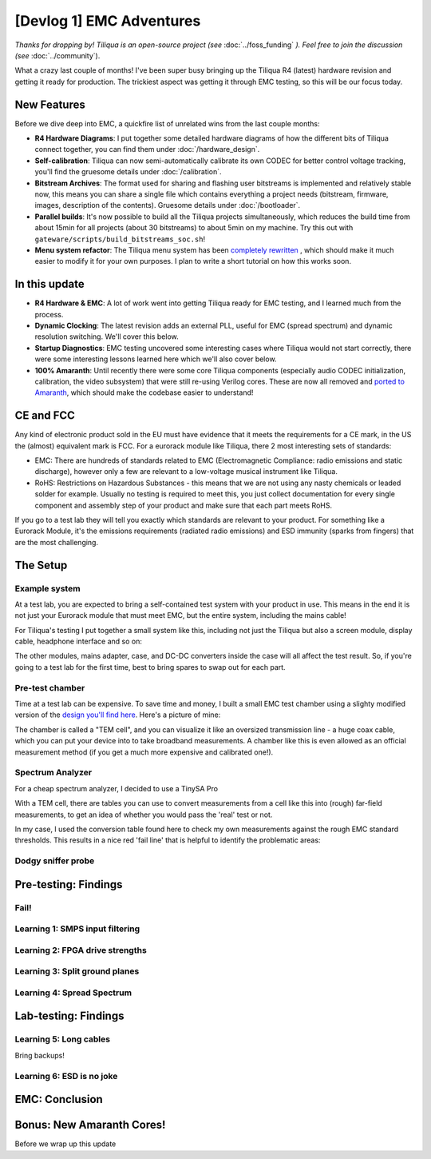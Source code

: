 [Devlog 1] EMC Adventures
===========================


*Thanks for dropping by! Tiliqua is an open-source project (see* :doc:`../foss_funding` *). Feel free to join the discussion (see* :doc:`../community`).

What a crazy last couple of months! I've been super busy bringing up the Tiliqua R4 (latest) hardware revision and getting it ready for production. The trickiest aspect was getting it through EMC testing, so this will be our focus today.

New Features
------------

Before we dive deep into EMC, a quickfire list of unrelated wins from the last couple months:

- **R4 Hardware Diagrams**: I put together some detailed hardware diagrams of how the different bits of Tiliqua connect together, you can find them under :doc:`/hardware_design`.
- **Self-calibration**: Tiliqua can now semi-automatically calibrate its own CODEC for better control voltage tracking, you'll find the gruesome details under :doc:`/calibration`.
- **Bitstream Archives**: The format used for sharing and flashing user bitstreams is implemented and relatively stable now, this means you can share a single file which contains everything a project needs (bitstream, firmware, images, description of the contents). Gruesome details under :doc:`/bootloader`.
- **Parallel builds**: It's now possible to build all the Tiliqua projects simultaneously, which reduces the build time from about 15min for all projects (about 30 bitstreams) to about 5min on my machine. Try this out with ``gateware/scripts/build_bitstreams_soc.sh``!
- **Menu system refactor**: The Tiliqua menu system has been `completely rewritten <https://github.com/apfaudio/tiliqua/pull/85>`_ , which should make it much easier to modify it for your own purposes. I plan to write a short tutorial on how this works soon.

In this update
--------------

- **R4 Hardware & EMC**: A lot of work went into getting Tiliqua ready for EMC testing, and I learned much from the process.
- **Dynamic Clocking**: The latest revision adds an external PLL, useful for EMC (spread spectrum) and dynamic resolution switching. We'll cover this below.
- **Startup Diagnostics**: EMC testing uncovered some interesting cases where Tiliqua would not start correctly, there were some interesting lessons learned here which we'll also cover below.
- **100% Amaranth**: Until recently there were some core Tiliqua components (especially audio CODEC initialization, calibration, the video subsystem) that were still re-using Verilog cores. These are now all removed and `ported to Amaranth <https://github.com/apfaudio/tiliqua/pull/89>`_, which should make the codebase easier to understand!

CE and FCC
----------

Any kind of electronic product sold in the EU must have evidence that it meets the requirements for a CE mark, in the US the (almost) equivalent mark is FCC. For a eurorack module like Tiliqua, there 2 most interesting sets of standards:

- EMC: There are hundreds of standards related to EMC (Electromagnetic Compliance: radio emissions and static discharge), however only a few are relevant to a low-voltage musical instrument like Tiliqua.
- RoHS: Restrictions on Hazardous Substances - this means that we are not using any nasty chemicals or leaded solder for example. Usually no testing is required to meet this, you just collect documentation for every single component and assembly step of your product and make sure that each part meets RoHS.

If you go to a test lab they will tell you exactly which standards are relevant to your product. For something like a Eurorack Module, it's the emissions requirements (radiated radio emissions) and ESD immunity (sparks from fingers) that are the most challenging.

The Setup
---------

Example system
**************

At a test lab, you are expected to bring a self-contained test system with your product in use. This means in the end it is not just your Eurorack module that must meet EMC, but the entire system, including the mains cable!

For Tiliqua's testing I put together a small system like this, including not just the Tiliqua but also a screen module, display cable, headphone interface and so on:

The other modules, mains adapter, case, and DC-DC converters inside the case will all affect the test result. So, if you're going to a test lab for the first time, best to bring spares to swap out for each part.

Pre-test chamber
****************

Time at a test lab can be expensive. To save time and money, I built a small EMC test chamber using a slighty modified version of the `design you'll find here <https://essentialscrap.com/tem_cell/>`_. Here's a picture of mine:

The chamber is called a "TEM cell", and you can visualize it like an oversized transmission line - a huge coax cable, which you can put your device into to take broadband measurements. A chamber like this is even allowed as an official measurement method (if you get a much more expensive and calibrated one!).

Spectrum Analyzer
*****************

For a cheap spectrum analyzer, I decided to use a TinySA Pro

With a TEM cell, there are tables you can use to convert measurements from a cell like this into (rough) far-field measurements, to get an idea of whether you would pass the 'real' test or not.

In my case, I used the conversion table found here to check my own measurements against the rough EMC standard thresholds. This results in a nice red 'fail line' that is helpful to identify the problematic areas:

Dodgy sniffer probe
*******************

Pre-testing: Findings
---------------------

Fail!
*****

Learning 1: SMPS input filtering
********************************

Learning 2: FPGA drive strengths
********************************

Learning 3: Split ground planes
*******************************

Learning 4: Spread Spectrum
***************************

Lab-testing: Findings
---------------------

Learning 5: Long cables
***********************

Bring backups!

Learning 6: ESD is no joke
***************************

EMC: Conclusion
---------------

Bonus: New Amaranth Cores!
--------------------------

Before we wrap up this update
